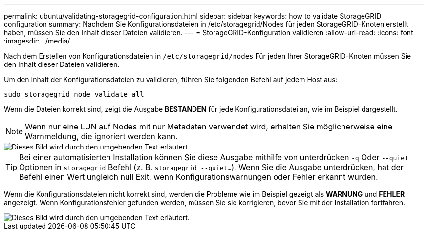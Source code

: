 ---
permalink: ubuntu/validating-storagegrid-configuration.html 
sidebar: sidebar 
keywords: how to validate StorageGRID configuration 
summary: Nachdem Sie Konfigurationsdateien in /etc/storagegrid/Nodes für jeden StorageGRID-Knoten erstellt haben, müssen Sie den Inhalt dieser Dateien validieren. 
---
= StorageGRID-Konfiguration validieren
:allow-uri-read: 
:icons: font
:imagesdir: ../media/


[role="lead"]
Nach dem Erstellen von Konfigurationsdateien in `/etc/storagegrid/nodes` Für jeden Ihrer StorageGRID-Knoten müssen Sie den Inhalt dieser Dateien validieren.

Um den Inhalt der Konfigurationsdateien zu validieren, führen Sie folgenden Befehl auf jedem Host aus:

[listing]
----
sudo storagegrid node validate all
----
Wenn die Dateien korrekt sind, zeigt die Ausgabe *BESTANDEN* für jede Konfigurationsdatei an, wie im Beispiel dargestellt.


NOTE: Wenn nur eine LUN auf Nodes mit nur Metadaten verwendet wird, erhalten Sie möglicherweise eine Warnmeldung, die ignoriert werden kann.

image::../media/rhel_node_configuration_file_output.gif[Dieses Bild wird durch den umgebenden Text erläutert.]


TIP: Bei einer automatisierten Installation können Sie diese Ausgabe mithilfe von unterdrücken `-q` Oder `--quiet` Optionen in `storagegrid` Befehl (z. B. `storagegrid --quiet...`). Wenn Sie die Ausgabe unterdrücken, hat der Befehl einen Wert ungleich null Exit, wenn Konfigurationswarnungen oder Fehler erkannt wurden.

Wenn die Konfigurationsdateien nicht korrekt sind, werden die Probleme wie im Beispiel gezeigt als *WARNUNG* und *FEHLER* angezeigt. Wenn Konfigurationsfehler gefunden werden, müssen Sie sie korrigieren, bevor Sie mit der Installation fortfahren.

image::../media/rhel_node_configuration_file_output_with_errors.gif[Dieses Bild wird durch den umgebenden Text erläutert.]
